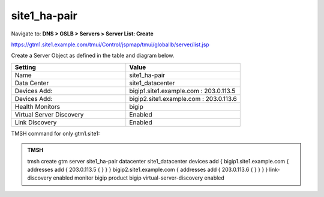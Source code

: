 site1_ha-pair
###############################################

Navigate to: **DNS > GSLB > Servers > Server List: Create**

https://gtm1.site1.example.com/tmui/Control/jspmap/tmui/globallb/server/list.jsp

Create a Server Object as defined in the table and diagram below.

.. csv-table::
   :header: "Setting", "Value"
   :widths: 15, 15

   "Name", "site1_ha-pair"
   "Data Center", "site1_datacenter"
   "Devices Add:", "bigip1.site1.example.com : 203.0.113.5"
   "Devices Add:", "bigip2.site1.example.com : 203.0.113.6"
   "Health Monitors", "bigip"
   "Virtual Server Discovery", "Enabled"
   "Link Discovery", "Enabled"

.. image:: /_static/class1/site1_ha-pair.png
   :width: 800

TMSH command for only gtm1.site1:

.. admonition:: TMSH

    tmsh create gtm server site1_ha-pair datacenter site1_datacenter devices add { bigip1.site1.example.com { addresses add { 203.0.113.5 { } } } bigip2.site1.example.com { addresses add { 203.0.113.6 { } } } } link-discovery enabled monitor bigip product bigip virtual-server-discovery enabled
